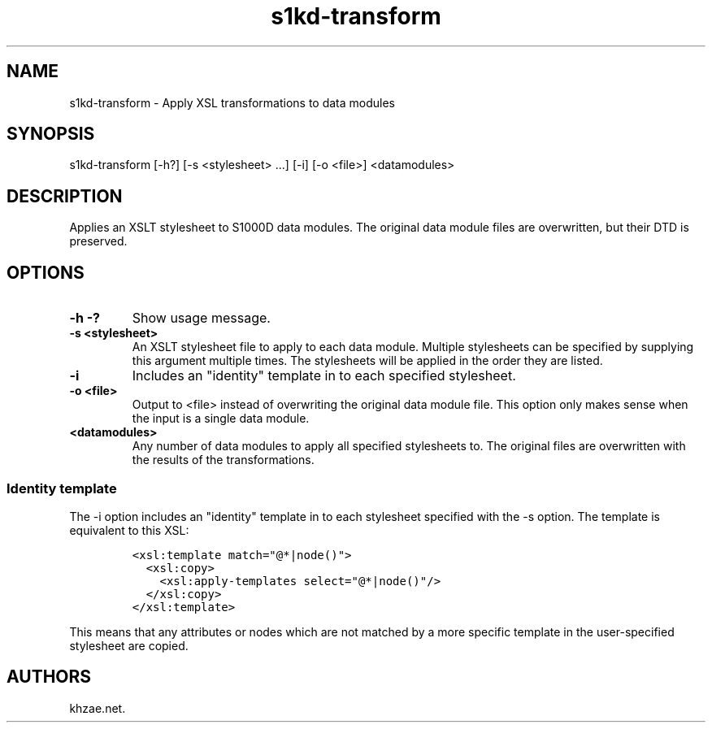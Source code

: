.\" Automatically generated by Pandoc 1.19.2.1
.\"
.TH "s1kd\-transform" "1" "2017\-07\-14" "" "General Commands Manual"
.hy
.SH NAME
.PP
s1kd\-transform \- Apply XSL transformations to data modules
.SH SYNOPSIS
.PP
s1kd\-transform [\-h?] [\-s <stylesheet> ...] [\-i] [\-o <file>]
<datamodules>
.SH DESCRIPTION
.PP
Applies an XSLT stylesheet to S1000D data modules.
The original data module files are overwritten, but their DTD is
preserved.
.SH OPTIONS
.TP
.B \-h \-?
Show usage message.
.RS
.RE
.TP
.B \-s <stylesheet>
An XSLT stylesheet file to apply to each data module.
Multiple stylesheets can be specified by supplying this argument
multiple times.
The stylesheets will be applied in the order they are listed.
.RS
.RE
.TP
.B \-i
Includes an "identity" template in to each specified stylesheet.
.RS
.RE
.TP
.B \-o <file>
Output to <file> instead of overwriting the original data module file.
This option only makes sense when the input is a single data module.
.RS
.RE
.TP
.B <datamodules>
Any number of data modules to apply all specified stylesheets to.
The original files are overwritten with the results of the
transformations.
.RS
.RE
.SS Identity template
.PP
The \-i option includes an "identity" template in to each stylesheet
specified with the \-s option.
The template is equivalent to this XSL:
.IP
.nf
\f[C]
<xsl:template\ match="\@*|node()">
\ \ <xsl:copy>
\ \ \ \ <xsl:apply\-templates\ select="\@*|node()"/>
\ \ </xsl:copy>
</xsl:template>
\f[]
.fi
.PP
This means that any attributes or nodes which are not matched by a more
specific template in the user\-specified stylesheet are copied.
.SH AUTHORS
khzae.net.
